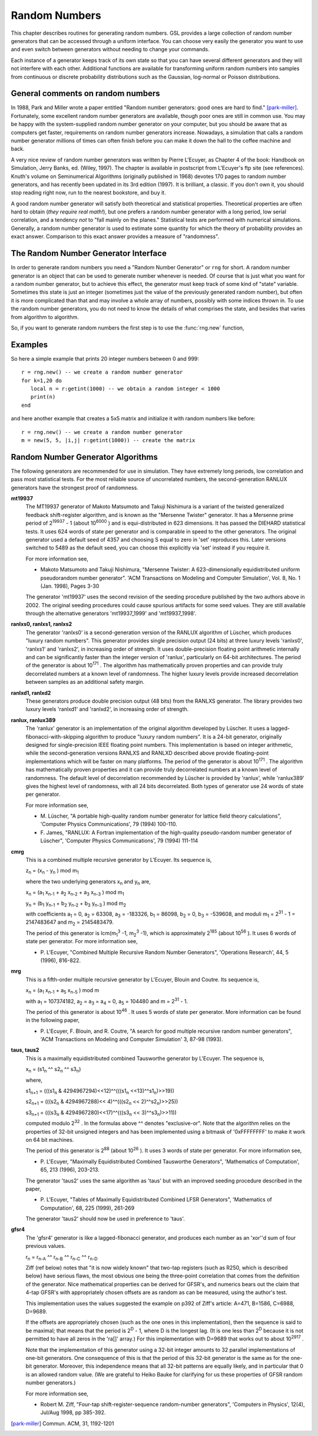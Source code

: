 .. highlight:: lua

Random Numbers
==============

This chapter describes routines for generating random numbers. GSL
provides a large collection of random number generators that can be
accessed through a uniform interface. You can choose very easily the
generator you want to use and even switch between generators without
needing to change your commands.

Each instance of a generator keeps track of its own state so that you
can have several different generators and they will not interfere with
each other. Additional functions are available for transforming
uniform random numbers into samples from continuous or discrete
probability distributions such as the Gaussian, log-normal or Poisson
distributions.

General comments on random numbers
----------------------------------

In 1988, Park and Miller wrote a paper entitled "Random number
generators: good ones are hard to find." [park-miller]_.
Fortunately, some excellent random number generators are available,
though poor ones are still in common use.  You may be happy with the
system-supplied random number generator on your computer, but you should
be aware that as computers get faster, requirements on random number
generators increase.  Nowadays, a simulation that calls a random number
generator millions of times can often finish before you can make it down
the hall to the coffee machine and back.

A very nice review of random number generators was written by Pierre
L'Ecuyer, as Chapter 4 of the book: Handbook on Simulation, Jerry
Banks, ed. (Wiley, 1997).  The chapter is available in postscript from
L'Ecuyer's ftp site (see references).  Knuth's volume on Seminumerical
Algorithms (originally published in 1968) devotes 170 pages to random
number generators, and has recently been updated in its 3rd edition
(1997).  It is brilliant, a classic.  If you don't own it, you should
stop reading right now, run to the nearest bookstore, and buy it.

A good random number generator will satisfy both theoretical and
statistical properties.  Theoretical properties are often hard to
obtain (*they require real math!*), but one prefers a random number
generator with a long period, low serial correlation, and a tendency
*not* to "fall mainly on the planes."  Statistical tests are performed
with numerical simulations.  Generally, a random number generator is
used to estimate some quantity for which the theory of probability
provides an exact answer.  Comparison to this exact answer provides a
measure of "randomness".

The Random Number Generator Interface
-------------------------------------

In order to generate random numbers you need a "Random Number
Generator" or ``rng`` for short. A random number generator is an
object that can be used to generate number whenever is needed. Of
course that is just what you want for a random number generator, but
to achieve this effect, the generator must keep track of some kind of
"state" variable.  Sometimes this state is just an integer (sometimes
just the value of the previously generated random number), but often
it is more complicated than that and may involve a whole array of
numbers, possibly with some indices thrown in.  To use the random
number generators, you do not need to know the details of what
comprises the state, and besides that varies from algorithm to
algorithm.

.. module:: rng

So, if you want to generate random numbers the first step is to use the :func:`rng.new` function,

.. function:: new([name])

   This function returns a "random number generator" object of the
   specified type ``name``. If you do not specify a particular
   generator the default ``taus2`` generator will be used. See the
   paragraph on :ref:`algorithms <rng-algorithms>` for a description
   of the different algorithms available.

.. class:: Rng

   .. method:: get()

     This function returns a real number uniformly distributed in the
     range [0,1).  The range includes 0.0 but excludes 1.0. Some
     generators compute this ratio internally so that they can provide
     floating point numbers with more than 32 bits of randomness.

   .. method:: getint(n)

     This function returns a random integer from 0 to n-1 inclusive by
     scaling down and/or discarding samples from the generator R.  All
     integers in the range [0,n-1] are produced with equal probability.

   .. method:: set(seed)

     This method set the seed of the generator to the given integer value.

.. function:: list()

     Return an array with all the list of all the supported generator type.

Examples
--------

So here a simple example that prints 20 integer numbers between 0 and 999::

   r = rng.new() -- we create a random number generator
   for k=1,20 do
      local n = r:getint(1000) -- we obtain a random integer < 1000
      print(n)
   end

and here another example that creates a 5x5 matrix and initialize it with random numbers like before::

   r = rng.new() -- we create a random number generator
   m = new(5, 5, |i,j| r:getint(1000)) -- create the matrix

.. _rng-algorithms:

Random Number Generator Algorithms
----------------------------------

The following generators are recommended for use in simulation.  They
have extremely long periods, low correlation and pass most statistical
tests.  For the most reliable source of uncorrelated numbers, the
second-generation RANLUX generators have the strongest proof of
randomness.

**mt19937**
     The MT19937 generator of Makoto Matsumoto and Takuji Nishimura is a
     variant of the twisted generalized feedback shift-register
     algorithm, and is known as the "Mersenne Twister" generator.  It
     has a Mersenne prime period of 2\ :sup:`19937`  - 1 (about 10\ :sup:`6000` ) and is
     equi-distributed in 623 dimensions.  It has passed the DIEHARD
     statistical tests.  It uses 624 words of state per generator and is
     comparable in speed to the other generators.  The original
     generator used a default seed of 4357 and choosing S equal to zero
     in 'set' reproduces this.  Later versions switched to 5489
     as the default seed, you can choose this explicitly via
     'set' instead if you require it.

     For more information see,

     -    Makoto Matsumoto and Takuji Nishimura, "Mersenne Twister: A
          623-dimensionally equidistributed uniform pseudorandom number
          generator". 'ACM Transactions on Modeling and Computer
          Simulation', Vol. 8, No. 1 (Jan. 1998), Pages 3-30

     The generator 'mt19937' uses the second revision of the
     seeding procedure published by the two authors above in 2002.  The
     original seeding procedures could cause spurious artifacts for
     some seed values. They are still available through the alternative
     generators 'mt19937_1999' and 'mt19937_1998'.

**ranlxs0, ranlxs1, ranlxs2**
     The generator 'ranlxs0' is a second-generation version of the
     RANLUX algorithm of Lüscher, which produces "luxury random
     numbers".  This generator provides single precision output (24
     bits) at three luxury levels 'ranlxs0', 'ranlxs1' and 'ranlxs2',
     in increasing order of strength.  It uses double-precision
     floating point arithmetic internally and can be significantly
     faster than the integer version of 'ranlux', particularly on
     64-bit architectures.  The period of the generator is about
     10\ :sup:`171` .  The algorithm has mathematically proven properties and
     can provide truly decorrelated numbers at a known level of
     randomness.  The higher luxury levels provide increased
     decorrelation between samples as an additional safety margin.

**ranlxd1, ranlxd2**
     These generators produce double precision output (48 bits) from the
     RANLXS generator.  The library provides two luxury levels
     'ranlxd1' and 'ranlxd2', in increasing order of strength.

**ranlux, ranlux389**
     The 'ranlux' generator is an implementation of the original
     algorithm developed by Lüscher.  It uses a
     lagged-fibonacci-with-skipping algorithm to produce "luxury random
     numbers".  It is a 24-bit generator, originally designed for
     single-precision IEEE floating point numbers.  This implementation
     is based on integer arithmetic, while the second-generation
     versions RANLXS and RANLXD described above provide floating-point
     implementations which will be faster on many platforms.  The
     period of the generator is about 10\ :sup:`171` .  The algorithm has
     mathematically proven properties and it can provide truly
     decorrelated numbers at a known level of randomness.  The default
     level of decorrelation recommended by Lüscher is provided by
     'ranlux', while 'ranlux389' gives the highest
     level of randomness, with all 24 bits decorrelated.  Both types of
     generator use 24 words of state per generator.

     For more information see,

     -  M. Lüscher, "A portable high-quality random number generator
        for lattice field theory calculations", 'Computer Physics
        Communications', 79 (1994) 100-110.

     -  F. James, "RANLUX: A Fortran implementation of the
        high-quality pseudo-random number generator of Lüscher",
        'Computer Physics Communications', 79 (1994) 111-114

**cmrg**
     This is a combined multiple recursive generator by L'Ecuyer.  Its
     sequence is,

     z\ :sub:`n`  = (x\ :sub:`n`  - y\ :sub:`n` ) mod m\ :sub:`1`

     where the two underlying generators x\ :sub:`n`  and y\ :sub:`n`  are,

     x\ :sub:`n` = (a\ :sub:`1` x\ :sub:`n-1`  + a\ :sub:`2` x\ :sub:`n-2`  + a\ :sub:`3` x\ :sub:`n-3` ) mod m\ :sub:`1`

     y\ :sub:`n` = (b\ :sub:`1` y\ :sub:`n-1`  + b\ :sub:`2` y\ :sub:`n-2`  + b\ :sub:`3` y\ :sub:`n-3` ) mod m\ :sub:`2`

     with coefficients a\ :sub:`1`  = 0, a\ :sub:`2`  = 63308, a\ :sub:`3`  = -183326, b\ :sub:`1`  = 86098,
     b\ :sub:`2`  = 0, b\ :sub:`3`  = -539608, and moduli m\ :sub:`1`  = 2\ :sup:`31`  - 1 = 2147483647 and
     m\ :sub:`2`  = 2145483479.

     The period of this generator is lcm(m\ :sub:`1`\ :sup:`3` -1, m\ :sub:`2`\ :sup:`3` -1), which is
     approximately 2\ :sup:`185`  (about 10\ :sup:`56` ).  It uses 6 words of state per
     generator.  For more information see,

     -    P. L'Ecuyer, "Combined Multiple Recursive Random Number
          Generators", 'Operations Research', 44, 5 (1996), 816-822.

**mrg**
     This is a fifth-order multiple recursive generator by L'Ecuyer,
     Blouin and Coutre.  Its sequence is,

     x\ :sub:`n`  = (a\ :sub:`1`  x\ :sub:`n-1`  + a\ :sub:`5`  x\ :sub:`n-5` )
     mod m

     with a\ :sub:`1`  = 107374182, a\ :sub:`2`  = a\ :sub:`3`  = a\ :sub:`4`  = 0, a\ :sub:`5`  = 104480 and m =
     2\ :sup:`31`  - 1.

     The period of this generator is about 10\ :sup:`46` .  It uses 5 words of
     state per generator.  More information can be found in the
     following paper,

     -    P. L'Ecuyer, F. Blouin, and R. Coutre, "A search for good
          multiple recursive random number generators", 'ACM
          Transactions on Modeling and Computer Simulation' 3, 87-98
          (1993).

**taus, taus2**
     This is a maximally equidistributed combined Tausworthe generator
     by L'Ecuyer.  The sequence is,

     x\ :sub:`n` = (s1\ :sub:`n` ^^ s2\ :sub:`n` ^^ s3\ :sub:`n`)

     where,

     s1\ :sub:`n+1` = (((s1\ :sub:`n` & 4294967294)<<12)^^(((s1\ :sub:`n` <<13)^^s1\ :sub:`n`)>>19))

     s2\ :sub:`n+1` = (((s2\ :sub:`n` & 4294967288)<< 4)^^(((s2\ :sub:`n` << 2)^^s2\ :sub:`n`)>>25))

     s3\ :sub:`n+1` = (((s3\ :sub:`n` & 4294967280)<<17)^^(((s3\ :sub:`n` << 3)^^s3\ :sub:`n`)>>11))

     computed modulo 2\ :sup:`32` .  In the formulas above ^^ denotes
     "exclusive-or".  Note that the algorithm relies on the properties
     of 32-bit unsigned integers and has been implemented using a
     bitmask of '0xFFFFFFFF' to make it work on 64 bit machines.

     The period of this generator is 2\ :sup:`88`  (about 10\ :sup:`26` ).  It uses 3
     words of state per generator.  For more information see,

     -   P. L'Ecuyer, "Maximally Equidistributed Combined Tausworthe
         Generators", 'Mathematics of Computation', 65, 213 (1996),
         203-213.

     The generator 'taus2' uses the same algorithm as
     'taus' but with an improved seeding procedure described in
     the paper,

     -    P. L'Ecuyer, "Tables of Maximally Equidistributed Combined
          LFSR Generators", 'Mathematics of Computation', 68, 225
          (1999), 261-269

     The generator 'taus2' should now be used in preference to
     'taus'.

**gfsr4**
     The 'gfsr4' generator is like a lagged-fibonacci generator, and
     produces each number as an 'xor''d sum of four previous values.

     r\ :sub:`n`  = r\ :sub:`n-A`  ^^ r\ :sub:`n-B`  ^^ r\ :sub:`n-C`  ^^ r\ :sub:`n-D`

     Ziff (ref below) notes that "it is now widely known" that two-tap
     registers (such as R250, which is described below) have serious
     flaws, the most obvious one being the three-point correlation that
     comes from the definition of the generator.  Nice mathematical
     properties can be derived for GFSR's, and numerics bears out the
     claim that 4-tap GFSR's with appropriately chosen offsets are as
     random as can be measured, using the author's test.

     This implementation uses the values suggested the example on p392
     of Ziff's article: A=471, B=1586, C=6988, D=9689.

     If the offsets are appropriately chosen (such as the one ones in
     this implementation), then the sequence is said to be maximal;
     that means that the period is 2\ :sup:`D` - 1, where D is the longest lag.
     (It is one less than 2\ :sup:`D` because it is not permitted to have all
     zeros in the 'ra[]' array.)  For this implementation with D=9689
     that works out to about 10\ :sup:`2917` .

     Note that the implementation of this generator using a 32-bit
     integer amounts to 32 parallel implementations of one-bit
     generators.  One consequence of this is that the period of this
     32-bit generator is the same as for the one-bit generator.
     Moreover, this independence means that all 32-bit patterns are
     equally likely, and in particular that 0 is an allowed random
     value.  (We are grateful to Heiko Bauke for clarifying for us these
     properties of GFSR random number generators.)

     For more information see,

     -    Robert M. Ziff, "Four-tap shift-register-sequence
          random-number generators", 'Computers in Physics', 12(4),
          Jul/Aug 1998, pp 385-392.


.. [park-miller] Commun. ACM, 31, 1192-1201
